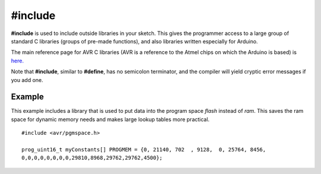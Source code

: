 .. _arduino-include:

#include
========

**#include** is used to include outside libraries in your sketch.
This gives the programmer access to a large group of standard C
libraries (groups of pre-made functions), and also libraries
written especially for Arduino.



The main reference page for AVR C libraries (AVR is a reference to
the Atmel chips on which the Arduino is based) is
`here. <http://www.nongnu.org/avr-libc/user-manual/modules.html>`_



Note that **#include**, similar to **#define**, has no semicolon
terminator, and the compiler will yield cryptic error messages if
you add one.



Example
-------

This example includes a library that is used to put data into the
program space *flash* instead of *ram*. This saves the ram space
for dynamic memory needs and makes large lookup tables more
practical.



::

    #include <avr/pgmspace.h>
    
    prog_uint16_t myConstants[] PROGMEM = {0, 21140, 702  , 9128,  0, 25764, 8456,
    0,0,0,0,0,0,0,0,29810,8968,29762,29762,4500};



